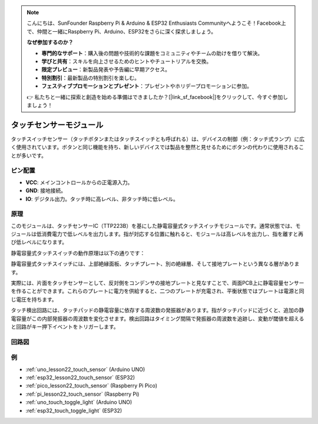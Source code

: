 .. note::

    こんにちは、SunFounder Raspberry Pi & Arduino & ESP32 Enthusiasts Communityへようこそ！Facebook上で、仲間と一緒にRaspberry Pi、Arduino、ESP32をさらに深く探求しましょう。

    **なぜ参加するのか？**

    - **専門的なサポート**：購入後の問題や技術的な課題をコミュニティやチームの助けを借りて解決。
    - **学びと共有**：スキルを向上させるためのヒントやチュートリアルを交換。
    - **限定プレビュー**：新製品発表や予告編に早期アクセス。
    - **特別割引**：最新製品の特別割引を楽しむ。
    - **フェスティブプロモーションとプレゼント**：プレゼントやホリデープロモーションに参加。

    👉 私たちと一緒に探索と創造を始める準備はできましたか？[|link_sf_facebook|]をクリックして、今すぐ参加しましょう！

.. _cpn_touch:

タッチセンサーモジュール
==========================

.. image:: img/22_touch_sensor_moudle.png
    :width: 200
    :align: center

タッチスイッチセンサー（タッチボタンまたはタッチスイッチとも呼ばれる）は、デバイスの制御（例：タッチ式ランプ）に広く使用されています。ボタンと同じ機能を持ち、新しいデバイスでは製品を整然と見せるためにボタンの代わりに使用されることが多いです。

ピン配置
---------------------------
* **VCC**: メインコントロールからの正電源入力。
* **GND**: 接地接続。
* **IO**: デジタル出力。タッチ時に高レベル、非タッチ時に低レベル。

原理
---------------------------
このモジュールは、タッチセンサーIC（TTP223B）を基にした静電容量式タッチスイッチモジュールです。通常状態では、モジュールは低消費電力で低レベルを出力します。指が対応する位置に触れると、モジュールは高レベルを出力し、指を離すと再び低レベルになります。

静電容量式タッチスイッチの動作原理は以下の通りです：

静電容量式タッチスイッチには、上部絶縁面板、タッチプレート、別の絶縁層、そして接地プレートという異なる層があります。

.. image:: img/22_touch_sensor_moudle_principle.jpeg
    :width: 400
    :align: center

.. raw:: html
    
    <br/>

実際には、片面をタッチセンサーとして、反対側をコンデンサの接地プレートと見なすことで、両面PCB上に静電容量センサーを作ることができます。これらのプレートに電力を供給すると、二つのプレートが充電され、平衡状態ではプレートは電源と同じ電圧を持ちます。

タッチ検出回路には、タッチパッドの静電容量に依存する周波数の発振器があります。指がタッチパッドに近づくと、追加の静電容量がこの内部発振器の周波数を変化させます。検出回路はタイミング間隔で発振器の周波数を追跡し、変動が閾値を超えると回路がキー押下イベントをトリガーします。

回路図
---------------------------

.. image:: img/22_touch_sensor_moudle_schematic.png
    :width: 100%
    :align: center

.. raw:: html

   <br/>

例
---------------------------
* :ref:`uno_lesson22_touch_sensor` (Arduino UNO)
* :ref:`esp32_lesson22_touch_sensor` (ESP32)
* :ref:`pico_lesson22_touch_sensor` (Raspberry Pi Pico)
* :ref:`pi_lesson22_touch_sensor` (Raspberry Pi)

* :ref:`uno_touch_toggle_light` (Arduino UNO)
* :ref:`esp32_touch_toggle_light` (ESP32)